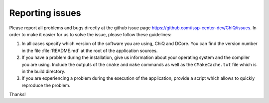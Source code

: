 
Reporting issues
================

Please report all problems and bugs directly at the github issue page
`<https://github.com/issp-center-dev/ChiQ/issues>`_.
In order to make it easier for us to solve the issue, please follow these guidelines:

#. In all cases specify which version of the software you are using, ChiQ and DCore.
   You can find the version number in the file :file:`README.md` at the root of the application sources.

#. If you have a problem during the installation, give us information about
   your operating system and the compiler you are using. Include the outputs of
   the ``cmake`` and ``make`` commands as well as the ``CMakeCache.txt`` file
   which is in the build directory.

#. If you are experiencing a problem during the execution of the application, provide
   a script which allows to quickly reproduce the problem.

Thanks!
